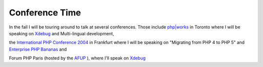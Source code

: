 Conference Time
===============

.. articleMetaData::
   :Where: Skien, Norway
   :Date: 20040804 0837 CEST
   :Tags: work, php

.. image:: /images/content/phpworks.png
   :align: left

In the fall I will be touring around to talk at several
conferences. Those include `php|works`_ in Toronto
where I will be speaking on `Xdebug`_ and Multi-lingual
development,

.. image:: /images/content/intphpconf2004.png
   :align: right

the `International PHP Conference 2004`_ in Frankfurt where I will be speaking on
"Migrating from PHP 4 to PHP 5" and `Enterprise PHP Bananas`_ and

.. image:: /images/content/forumphp.png
   :align: left

Forum PHP Paris (hosted by the `AFUP`_ ),
where I'll speak on `Xdebug`_


.. _`php|works`: http://www.phparch.com/phpworks/
.. _`Xdebug`: http://xdebug.org
.. _`International PHP Conference 2004`: http://www.phpconference.com/2004/index_en.php
.. _`Enterprise PHP Bananas`: http://derickrethans.nl/projects.html#srm
.. _`AFUP`: http://afup.org/

